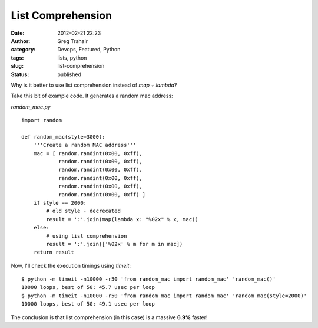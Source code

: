 List Comprehension
##################
:date: 2012-02-21 22:23
:author: Greg Trahair
:category: Devops, Featured, Python
:tags: lists, python
:slug: list-comprehension
:status: published

Why is it better to use list comprehension instead of *map + lambda*?

Take this bit of example code. It generates a random mac address:

*random\_mac.py*

::

    import random

    def random_mac(style=3000):
        '''Create a random MAC address'''
        mac = [ random.randint(0x00, 0xff),
                random.randint(0x00, 0xff),
                random.randint(0x00, 0xff),
                random.randint(0x00, 0xff),
                random.randint(0x00, 0xff),
                random.randint(0x00, 0xff) ]
        if style == 2000:
            # old style - decrecated
            result = ':'.join(map(lambda x: "%02x" % x, mac))
        else:
            # using list comprehension
            result = ':'.join(['%02x' % m for m in mac])
        return result

Now, I'll check the execution timings using *timeit*:

::

    $ python -m timeit -n10000 -r50 'from random_mac import random_mac' 'random_mac()'
    10000 loops, best of 50: 45.7 usec per loop
    $ python -m timeit -n10000 -r50 'from random_mac import random_mac' 'random_mac(style=2000)'
    10000 loops, best of 50: 49.1 usec per loop

The conclusion is that list comprehension (in this case) is a massive
**6.9%** faster!
